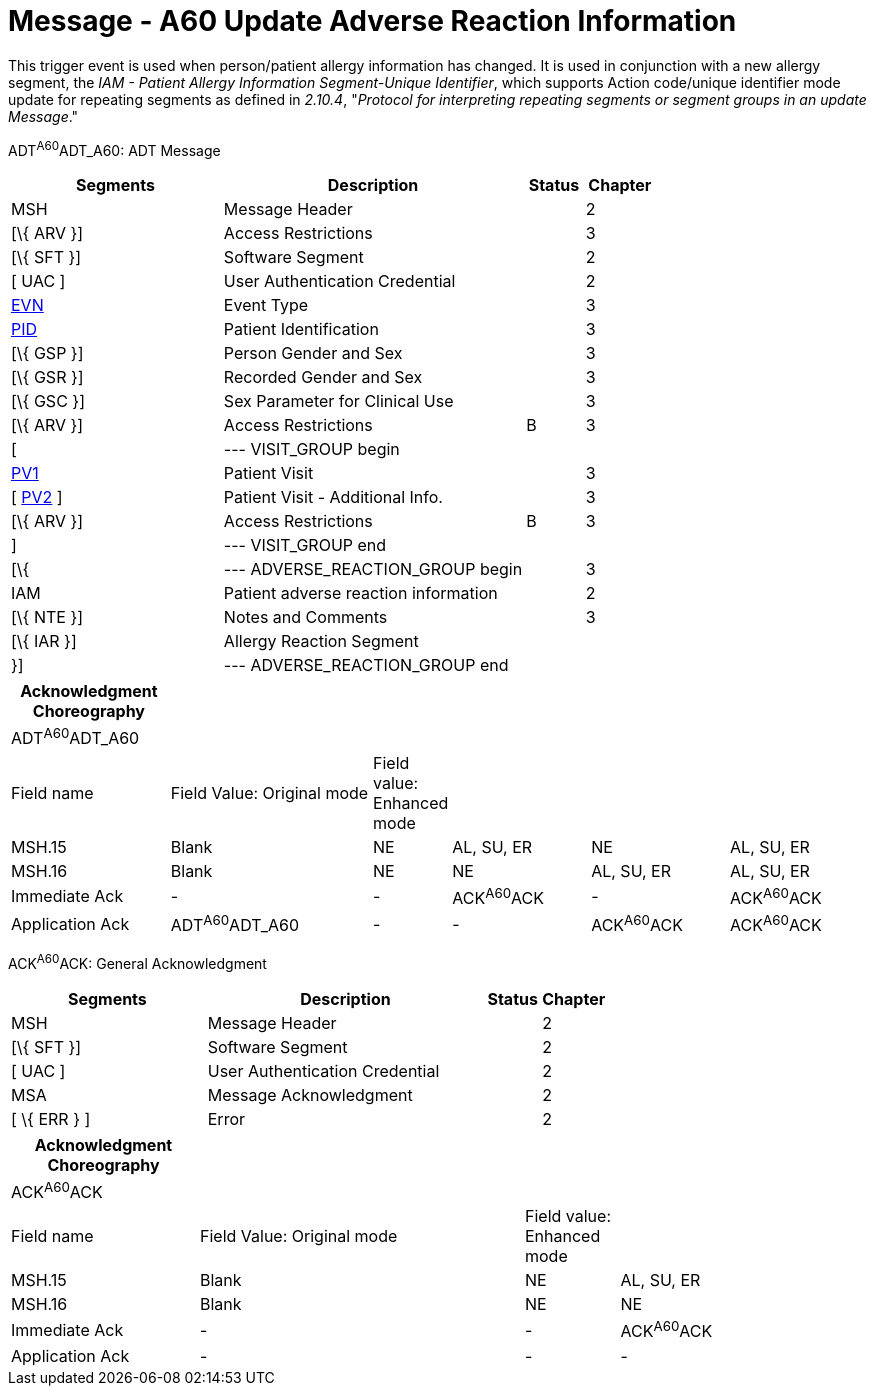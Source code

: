 = Message - A60 Update Adverse Reaction Information
:render_as: Message Page
:v291_section: 3.3.60

This trigger event is used when person/patient allergy information has changed. It is used in conjunction with a new allergy segment, the _IAM - Patient Allergy Information Segment-Unique Identifier_, which supports Action code/unique identifier mode update for repeating segments as defined in _2.10.4_, "_Protocol for interpreting repeating segments or segment groups in an update Message_."

ADT^A60^ADT_A60: ADT Message

[width="100%",cols="33%,47%,9%,11%",options="header",]

|===

|Segments |Description |Status |Chapter

|MSH |Message Header | |2

|[\{ ARV }] |Access Restrictions | |3

|[\{ SFT }] |Software Segment | |2

|[ UAC ] |User Authentication Credential | |2

|link:#EVN[EVN] |Event Type | |3

|link:#_Hlt479197644[PID] |Patient Identification | |3

|[\{ GSP }] |Person Gender and Sex | |3

|[\{ GSR }] |Recorded Gender and Sex | |3

|[\{ GSC }] |Sex Parameter for Clinical Use | |3

|[\{ ARV }] |Access Restrictions |B |3

|[ |--- VISIT_GROUP begin | |

|link:#_Hlt476040270[PV1] |Patient Visit | |3

|[ link:#PV2[PV2] ] |Patient Visit - Additional Info. | |3

|[\{ ARV }] |Access Restrictions |B |3

|] |--- VISIT_GROUP end | |

|[\{ |--- ADVERSE_REACTION_GROUP begin | |3

|IAM |Patient adverse reaction information | |2

|[\{ NTE }] |Notes and Comments | |3

|[\{ IAR }] |Allergy Reaction Segment | |

|}] |--- ADVERSE_REACTION_GROUP end | |

|===

[width="100%",cols="19%,25%,5%,17%,17%,17%",options="header",]

|===

|Acknowledgment Choreography | | | | |

|ADT^A60^ADT_A60 | | | | |

|Field name |Field Value: Original mode |Field value: Enhanced mode | | |

|MSH.15 |Blank |NE |AL, SU, ER |NE |AL, SU, ER

|MSH.16 |Blank |NE |NE |AL, SU, ER |AL, SU, ER

|Immediate Ack |- |- |ACK^A60^ACK |- |ACK^A60^ACK

|Application Ack |ADT^A60^ADT_A60 |- |- |ACK^A60^ACK |ACK^A60^ACK

|===

ACK^A60^ACK: General Acknowledgment

[width="100%",cols="33%,47%,9%,11%",options="header",]

|===

|Segments |Description |Status |Chapter

|MSH |Message Header | |2

|[\{ SFT }] |Software Segment | |2

|[ UAC ] |User Authentication Credential | |2

|MSA |Message Acknowledgment | |2

|[ \{ ERR } ] |Error | |2

|===

[width="100%",cols="22%,38%,11%,29%",options="header",]

|===

|Acknowledgment Choreography | | |

|ACK^A60^ACK | | |

|Field name |Field Value: Original mode |Field value: Enhanced mode |

|MSH.15 |Blank |NE |AL, SU, ER

|MSH.16 |Blank |NE |NE

|Immediate Ack |- |- |ACK^A60^ACK

|Application Ack |- |- |-

|===

[message-tabs, ["ADT^A60^ADT_A60", "ADT Interaction", "ACK^A60^ACK", "ACK Interaction"]]

